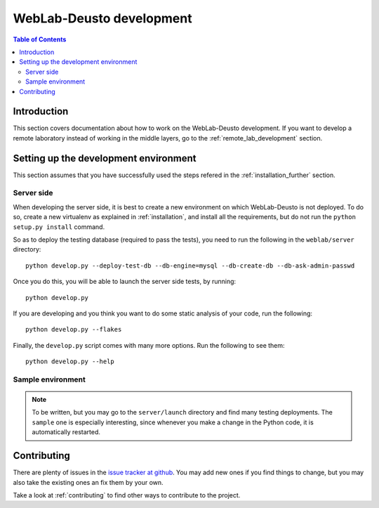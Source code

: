 .. _weblabdeusto_development:

WebLab-Deusto development
=========================

.. contents:: Table of Contents

Introduction
------------

This section covers documentation about how to work on the WebLab-Deusto development. If you want to develop a remote laboratory instead of working in the middle layers, go to the :ref:`remote_lab_development` section.

Setting up the development environment
--------------------------------------

This section assumes that you have successfully used the steps refered in the :ref:`installation_further` section.

Server side
^^^^^^^^^^^

When developing the server side, it is best to create a new environment on which WebLab-Deusto is not deployed. To do so, create a new virtualenv as explained in :ref:`installation`, and install all the requirements, but do not run the ``python setup.py install`` command.

So as to deploy the testing database (required to pass the tests), you need to run the following in the ``weblab/server`` directory::

    python develop.py --deploy-test-db --db-engine=mysql --db-create-db --db-ask-admin-passwd

Once you do this, you will be able to launch the server side tests, by running::

    python develop.py

If you are developing and you think you want to do some static analysis of your code, run the following::

    python develop.py --flakes

Finally, the ``develop.py`` script comes with many more options. Run the following to see them::

    python develop.py --help


Sample environment
^^^^^^^^^^^^^^^^^^

.. note::

    To be written, but you may go to the ``server/launch`` directory and find many testing deployments. The ``sample`` one is especially interesting, since whenever you make a change in the Python code, it is automatically restarted.


Contributing
------------

There are plenty of issues in the `issue tracker at github <https://github.com/weblabdeusto/weblabdeusto/issues/>`_. You may add new ones if you find things to change, but you may also take the existing ones an fix them by your own.

Take a look at :ref:`contributing` to find other ways to contribute to the project.
